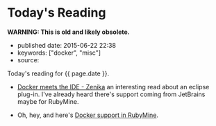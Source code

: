 * Today's Reading
  :PROPERTIES:
  :CUSTOM_ID: todays-reading
  :END:

*WARNING: This is old and likely obsolete.*

- published date: 2015-06-22 22:38
- keywords: ["docker", "misc"]
- source:

Today's reading for {{ page.date }}.

- [[http://blog.zenika.com/index.php?post/2015/06/15/Docker-meets-the-IDE][Docker meets the IDE - Zenika]] an interesting read about an eclipse plug-in. I've already heard there's support coming from JetBrains maybe for RubyMine.

- Oh, hey, and here's [[http://plugins.jetbrains.com/update/index?pr=ruby&updateId=19837][Docker support in RubyMine]].

